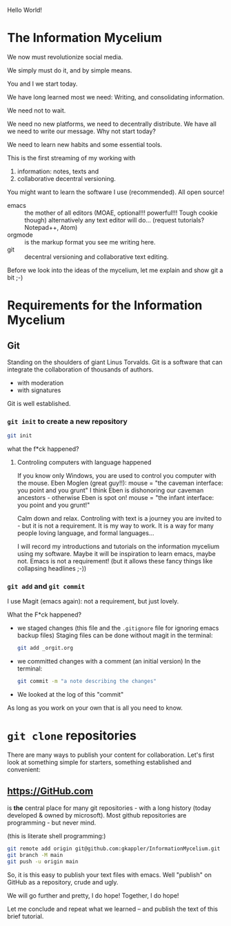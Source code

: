 Hello World!

* The Information Mycelium
:PROPERTIES:
:CLOCK_LAST: [2021-01-29 Fr 00:31]
:END:
:LOGBOOK:
CLOCK: [2021-01-29 Fr 00:22]--[2021-01-29 Fr 00:31] =>  0:09
:END:
We now must revolutionize social media.

We simply must do it,
and by simple means.

You and I
we start today.

We have long learned most we need:
Writing, and consolidating information.

We need not to wait.

We need no new platforms,
we need to decentrally distribute.
We have all we need to write our message.
Why not start today?

We need to learn new habits and some essential tools.


This is the first streaming of my working with
1. information: notes, texts and
2. collaborative decentral versioning.

You might want to learn the software I use (recommended).
All open source!
- emacs :: the mother of all editors (MOAE, optional!!! powerful!!! Tough cookie though)
  alternatively any text editor will do...
  (request tutorials? Notepad++, Atom)
- orgmode :: is the markup format you see me writing here.
- git :: decentral versioning and collaborative text editing.

Before we look into the ideas of the mycelium, let me explain and show git a bit ;-)

* Requirements for the Information Mycelium
** Git
:PROPERTIES:
:CLOCK_LAST: [2021-01-26 Di 12:30]
:END:
:LOGBOOK:
CLOCK: [2021-01-20 Mi 12:44]--[2021-01-26 Di 12:30] => 143:46
:END:
Standing on the shoulders of giant Linus Torvalds.
Git is a software that can integrate the collaboration of thousands of authors.
- with moderation
- with signatures

Git is well established.

*** =git init= to create a new repository
:PROPERTIES:
:CLOCK_LAST: [2021-01-26 Di 12:38]
:END:
:LOGBOOK:
CLOCK: [2021-01-26 Di 12:35]--[2021-01-26 Di 12:38] =>  0:03
CLOCK: [2021-01-26 Di 12:30]--[2021-01-26 Di 12:33] =>  0:03
:END:
#+begin_src sh
git init
#+end_src

#+results:
:results:
Initialized empty Git repository in /home/gregor/dev/julia/OrGitBot/repositories/InformationMycelium/.git/
:end:

what the f*ck happened?
**** Controling computers with language happened
:PROPERTIES:
:CLOCK_LAST: [2021-01-26 Di 12:35]
:END:
:LOGBOOK:
CLOCK: [2021-01-26 Di 12:33]--[2021-01-26 Di 12:35] =>  0:02
:END:
If you know only Windows, you are used to control you computer with the mouse.
Eben Moglen (great guy!!): mouse = "the caveman interface: you point and you grunt"
I think Eben is dishonoring our caveman ancestors - otherwise Eben is spot on!
mouse = "the infant interface: you point and you grunt!"

Calm down and relax. Controling with text is a journey you are invited to - but it is not a requirement.
It is my way to work.
It is a way for many people loving language, and formal languages...

I will record my introductions and tutorials on the information mycelium using my software.
Maybe it will be inspiration to learn emacs, maybe not.
Emacs is not a requirement!
(but it allows these fancy things like collapsing headlines ;-))
*** =git add= and =git commit=
:PROPERTIES:
:CLOCK_LAST: [2021-01-28 Do 23:48]
:END:
:LOGBOOK:
CLOCK: [2021-01-26 Di 12:38]--[2021-01-28 Do 23:48] => 59:10
:END:
I use Magit (emacs again): not a requirement, but just lovely.

What the F*ck happened?
- we staged changes (this file and the =.gitignore= file for ignoring emacs backup files)
  Staging files can be done without magit in the terminal:
  #+begin_src sh
  git add _orgit.org
  #+end_src
- we committed changes with a comment (an initial version)
  In the terminal:
  #+begin_src sh
  git commit -m "a note describing the changes"
  #+end_src
- We looked at the log of this "commit"

As long as you work on your own that is all you need to know.
* =git clone= repositories
:PROPERTIES:
:CLOCK_LAST: [2021-01-29 Fr 18:45]
:END:
:LOGBOOK:
CLOCK: [2021-01-29 Fr 18:34]--[2021-01-29 Fr 18:45] =>  0:11
:END:
There are many ways to publish your content for collaboration.
Let's first look at something simple for starters, something established and convenient:
** https://GitHub.com
:LOGBOOK:
CLOCK: [2021-01-29 Fr 18:45]
:END:
is *the* central place for many git repositories - with a long history (today developed & owned by microsoft).
Most github repositories are programming - but never mind.

(this is literate shell programming:)
#+begin_src sh
git remote add origin git@github.com:gkappler/InformationMycelium.git
git branch -M main
git push -u origin main
#+end_src

#+results:
:results:
Branch 'main' set up to track remote branch 'main' from 'origin'.
:end:

So, it is this easy to publish your text files with emacs.
Well "publish" on GitHub as a repository, crude and ugly.

We will go further and pretty, I do hope!
Together, I do hope!

Let me conclude and repeat what we learned --
and publish the text of this brief tutorial.
